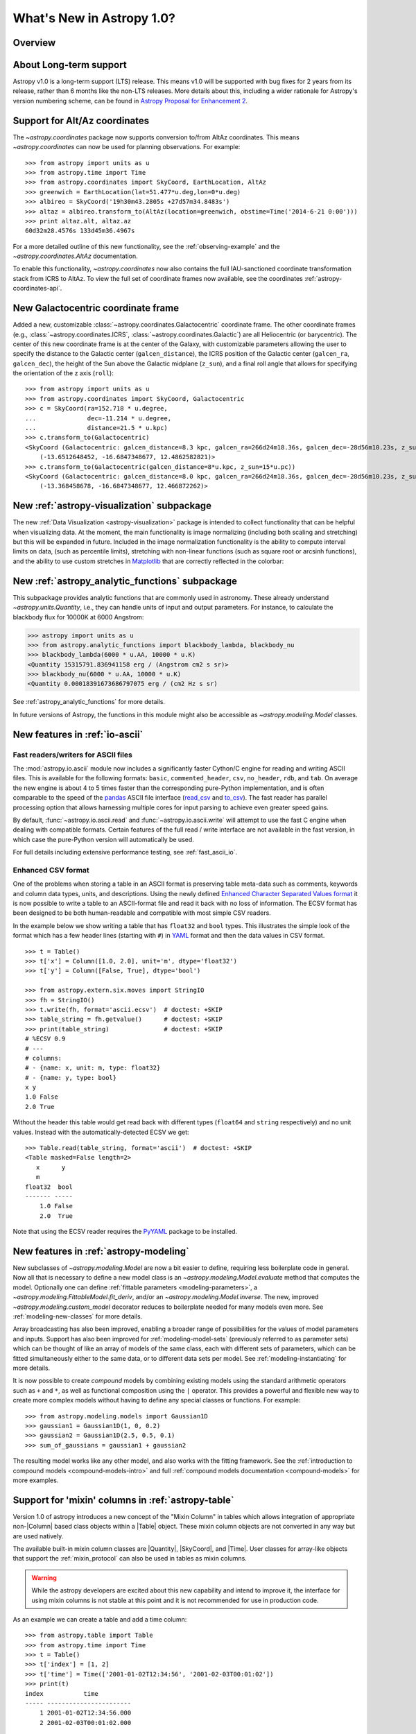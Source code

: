 .. doctest-skip-all

.. _whatsnew-1.0:

==========================
What's New in Astropy 1.0?
==========================

Overview
--------


About Long-term support
-----------------------

Astropy v1.0 is a long-term support (LTS) release.  This means v1.0 will
be supported with bug fixes for 2 years from its release, rather than 6
months like the non-LTS releases. More details about this, including a
wider rationale for Astropy's version numbering scheme, can be found in
`Astropy Proposal for Enhancement 2  <https://github.com/astropy/astropy-APEs/blob/master/APE2.rst>`_.

Support for Alt/Az coordinates
------------------------------

The `~astropy.coordinates` package now supports conversion to/from AltAz
coordinates.  This means `~astropy.coordinates` can now be used for planning
observations.  For example::

    >>> from astropy import units as u
    >>> from astropy.time import Time
    >>> from astropy.coordinates import SkyCoord, EarthLocation, AltAz
    >>> greenwich = EarthLocation(lat=51.477*u.deg,lon=0*u.deg)
    >>> albireo = SkyCoord('19h30m43.2805s +27d57m34.8483s')
    >>> altaz = albireo.transform_to(AltAz(location=greenwich, obstime=Time('2014-6-21 0:00')))
    >>> print altaz.alt, altaz.az
    60d32m28.4576s 133d45m36.4967s

For a more detailed outline of this new functionality, see the
:ref:`observing-example` and the `~astropy.coordinates.AltAz` documentation.

To enable this functionality, `~astropy.coordinates` now also contains
the full IAU-sanctioned coordinate transformation stack from ICRS to AltAz.
To view the full set of coordinate frames now available, see the coordinates
:ref:`astropy-coordinates-api`.


New Galactocentric coordinate frame
-----------------------------------

Added a new, customizable :class:`~astropy.coordinates.Galactocentric`
coordinate frame. The other coordinate frames (e.g.,
:class:`~astropy.coordinates.ICRS`, :class:`~astropy.coordinates.Galactic`)
are all Heliocentric (or barycentric). The center of this new coordinate frame
is at the center of the Galaxy, with customizable parameters allowing the user
to specify the distance to the Galactic center (``galcen_distance``), the
ICRS position of the Galactic center (``galcen_ra``, ``galcen_dec``), the
height of the Sun above the Galactic midplane (``z_sun``), and a final roll
angle that allows for specifying the orientation of the z axis (``roll``)::

    >>> from astropy import units as u
    >>> from astropy.coordinates import SkyCoord, Galactocentric
    >>> c = SkyCoord(ra=152.718 * u.degree,
    ...              dec=-11.214 * u.degree,
    ...              distance=21.5 * u.kpc)
    >>> c.transform_to(Galactocentric)
    <SkyCoord (Galactocentric: galcen_distance=8.3 kpc, galcen_ra=266d24m18.36s, galcen_dec=-28d56m10.23s, z_sun=27.0 pc, roll=0.0 deg): (x, y, z) in kpc
        (-13.6512648452, -16.6847348677, 12.4862582821)>
    >>> c.transform_to(Galactocentric(galcen_distance=8*u.kpc, z_sun=15*u.pc))
    <SkyCoord (Galactocentric: galcen_distance=8.0 kpc, galcen_ra=266d24m18.36s, galcen_dec=-28d56m10.23s, z_sun=15.0 pc, roll=0.0 deg): (x, y, z) in kpc
        (-13.368458678, -16.6847348677, 12.466872262)>

New :ref:`astropy-visualization` subpackage
-------------------------------------------

The new :ref:`Data Visualization <astropy-visualization>` package is intended
to collect functionality that can be helpful when visualizing data. At the
moment, the main functionality is image normalizing (including both scaling and
stretching) but this will be expanded in future. Included in the image
normalization functionality is the ability to compute interval limits on data,
(such as percentile limits), stretching with non-linear functions (such as
square root or arcsinh functions), and the ability to use custom stretches in
`Matplotlib <http://www.matplotlib.org>`_ that are correctly reflected in the
colorbar:

.. plot::
   :include-source:
   :align: center

    import numpy as np
    import matplotlib.pyplot as plt

    from astropy.visualization import SqrtStretch
    from astropy.visualization.mpl_normalize import ImageNormalize

    # Generate test image
    image = np.arange(65536).reshape((256, 256))

    # Create normalizer object
    norm = ImageNormalize(vmin=0., vmax=65536, stretch=SqrtStretch())

    fig = plt.figure(figsize=(6,3))
    ax = fig.add_subplot(1,1,1)
    im = ax.imshow(image, norm=norm, origin='lower', aspect='auto')
    fig.colorbar(im)

New :ref:`astropy_analytic_functions` subpackage
------------------------------------------------

This subpackage provides analytic functions that are commonly used in
astronomy. These already understand `~astropy.units.Quantity`, i.e., they can
handle units of input and output parameters. For instance, to calculate the
blackbody flux for 10000K at 6000 Angstrom:

>>> astropy import units as u
>>> from astropy.analytic_functions import blackbody_lambda, blackbody_nu
>>> blackbody_lambda(6000 * u.AA, 10000 * u.K)
<Quantity 15315791.836941158 erg / (Angstrom cm2 s sr)>
>>> blackbody_nu(6000 * u.AA, 10000 * u.K)
<Quantity 0.00018391673686797075 erg / (cm2 Hz s sr)

See :ref:`astropy_analytic_functions` for more details.

In future versions of Astropy, the functions in this module might also be
accessible as `~astropy.modeling.Model` classes.

New features in :ref:`io-ascii`
-------------------------------

Fast readers/writers for ASCII files
^^^^^^^^^^^^^^^^^^^^^^^^^^^^^^^^^^^^

The :mod:`astropy.io.ascii` module now includes a significantly faster Cython/C engine
for reading and writing ASCII files.  This is available for the following
formats: ``basic``, ``commented_header``, ``csv``, ``no_header``, ``rdb``, and
``tab``.  On average the new engine is about 4 to 5 times faster than the
corresponding pure-Python implementation, and is often comparable to the speed
of the `pandas <http://pandas.pydata.org/pandas-docs/stable/>`_ ASCII file
interface (`read_csv
<http://pandas.pydata.org/pandas-docs/stable/io.html#io-read-csv-table>`_ and
`to_csv
<http://pandas.pydata.org/pandas-docs/stable/io.html#io-store-in-csv>`_).  The
fast reader has parallel processing option that allows harnessing multiple
cores for input parsing to achieve even greater speed gains.

By default, :func:`~astropy.io.ascii.read` and :func:`~astropy.io.ascii.write`
will attempt to use the fast C engine when dealing with compatible formats.
Certain features of the full read / write interface are not available in the
fast version, in which case the pure-Python version will automatically be used.

For full details including extensive performance testing, see :ref:`fast_ascii_io`.

Enhanced CSV format
^^^^^^^^^^^^^^^^^^^

One of the problems when storing a table in an ASCII format is preserving table
meta-data such as comments, keywords and column data types, units, and
descriptions.  Using the newly defined `Enhanced Character Separated Values
format <https://github.com/astropy/astropy-APEs/blob/master/APE6.rst>`_ it is
now possible to write a table to an ASCII-format file and read it back with no
loss of information.  The ECSV format has been designed to be both
human-readable and compatible with most simple CSV readers.

In the example below we show writing a table that has ``float32`` and ``bool``
types.  This illustrates the simple look of the format which has a few header
lines (starting with ``#``) in `YAML <http://www.yaml.org/>`_ format and then
the data values in CSV format.
::

  >>> t = Table()
  >>> t['x'] = Column([1.0, 2.0], unit='m', dtype='float32')
  >>> t['y'] = Column([False, True], dtype='bool')

  >>> from astropy.extern.six.moves import StringIO
  >>> fh = StringIO()
  >>> t.write(fh, format='ascii.ecsv')  # doctest: +SKIP
  >>> table_string = fh.getvalue()      # doctest: +SKIP
  >>> print(table_string)               # doctest: +SKIP
  # %ECSV 0.9
  # ---
  # columns:
  # - {name: x, unit: m, type: float32}
  # - {name: y, type: bool}
  x y
  1.0 False
  2.0 True

Without the header this table would get read back with different types
(``float64`` and ``string`` respectively) and no unit values.  Instead with
the automatically-detected ECSV we get::

  >>> Table.read(table_string, format='ascii')  # doctest: +SKIP
  <Table masked=False length=2>
     x      y
     m
  float32  bool
  ------- -----
      1.0 False
      2.0  True

Note that using the ECSV reader requires the `PyYAML <http://pyyaml.org>`_
package to be installed.

New features in :ref:`astropy-modeling`
---------------------------------------

New subclasses of `~astropy.modeling.Model` are now a bit easier to define,
requiring less boilerplate code in general.  Now all that is necessary to
define a new model class is an `~astropy.modeling.Model.evaluate` method that
computes the model.  Optionally one can define :ref:`fittable parameters
<modeling-parameters>`, a `~astropy.modeling.FittableModel.fit_deriv`, and/or
an `~astropy.modeling.Model.inverse`.  The new, improved
`~astropy.modeling.custom_model` decorator reduces to boilerplate needed for
many models even more.  See :ref:`modeling-new-classes` for more details.

Array broadcasting has also been improved, enabling a broader range of
possibilities for the values of model parameters and inputs.  Support has also
been improved for :ref:`modeling-model-sets` (previously referred to as
parameter sets) which can be thought of like an array of models of the same
class, each with different sets of parameters, which can be fitted
simultaneously either to the same data, or to different data sets per model.
See :ref:`modeling-instantiating` for more details.

It is now possible to create *compound* models by combining existing models
using the standard arithmetic operators such as ``+`` and ``*``, as well as
functional composition using the ``|`` operator.  This provides a powerful
and flexible new way to create more complex models without having to define
any special classes or functions.  For example::

    >>> from astropy.modeling.models import Gaussian1D
    >>> gaussian1 = Gaussian1D(1, 0, 0.2)
    >>> gaussian2 = Gaussian1D(2.5, 0.5, 0.1)
    >>> sum_of_gaussians = gaussian1 + gaussian2

The resulting model works like any other model, and also works with the
fitting framework.  See the
:ref:`introduction to compound models <compound-models-intro>` and full
:ref:`compound models documentation <compound-models>` for more examples.

Support for 'mixin' columns in :ref:`astropy-table`
---------------------------------------------------

.. |Quantity| replace:: :class:`~astropy.units.Quantity`
.. |Time| replace:: :class:`~astropy.time.Time`
.. |SkyCoord| replace:: :class:`~astropy.coordinates.SkyCoord`
.. |Table| replace:: :class:`~astropy.table.Table`
.. |Column| replace:: :class:`~astropy.table.Column`
.. |QTable| replace:: :class:`~astropy.table.QTable`

Version 1.0 of astropy introduces a new concept of the "Mixin
Column" in tables which allows integration of appropriate non-|Column| based
class objects within a |Table| object.  These mixin column objects are not
converted in any way but are used natively.

The available built-in mixin column classes are |Quantity|, |SkyCoord|, and
|Time|.  User classes for array-like objects that support the
:ref:`mixin_protocol` can also be used in tables as mixin columns.

.. Warning::

   While the astropy developers are excited about this new capability and
   intend to improve it, the interface for using mixin columns is not stable at
   this point and it is not recommended for use in production code.

As an example we can create a table and add a time column::

  >>> from astropy.table import Table
  >>> from astropy.time import Time
  >>> t = Table()
  >>> t['index'] = [1, 2]
  >>> t['time'] = Time(['2001-01-02T12:34:56', '2001-02-03T00:01:02'])
  >>> print(t)
  index           time
  ----- -----------------------
      1 2001-01-02T12:34:56.000
      2 2001-02-03T00:01:02.000

The important point here is that the ``time`` column is a bona fide |Time| object::

  >>> t['time']
  <Time object: scale='utc' format='isot' value=['2001-01-02T12:34:56.000' '2001-02-03T00:01:02.000']>
  >>> t['time'].mjd
  array([ 51911.52425926,  51943.00071759])

For all the details, including a new |QTable| class, please see :ref:`mixin_columns`.

Deprecation and backward-incompatible changes
---------------------------------------------

.. Dropped support for Numpy 1.5
.. Other big API changes

Full change log
---------------

To see a detailed list of all changes in version 1.0 and prior, please see the
:ref:`changelog`.

Note on future versions
-----------------------


